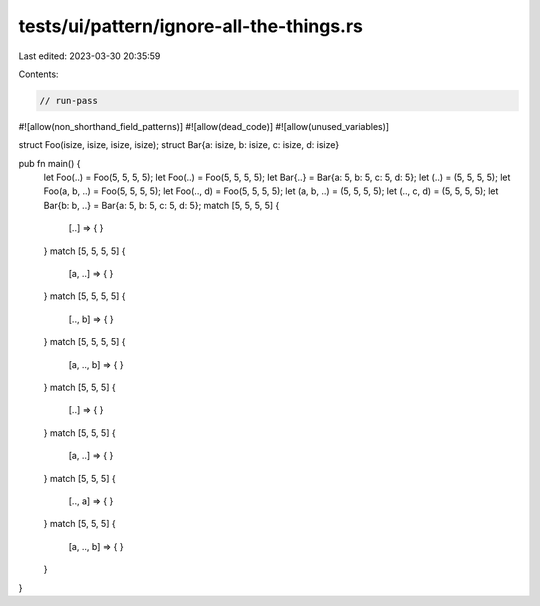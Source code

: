 tests/ui/pattern/ignore-all-the-things.rs
=========================================

Last edited: 2023-03-30 20:35:59

Contents:

.. code-block:: rs

    // run-pass

#![allow(non_shorthand_field_patterns)]
#![allow(dead_code)]
#![allow(unused_variables)]

struct Foo(isize, isize, isize, isize);
struct Bar{a: isize, b: isize, c: isize, d: isize}

pub fn main() {
    let Foo(..) = Foo(5, 5, 5, 5);
    let Foo(..) = Foo(5, 5, 5, 5);
    let Bar{..} = Bar{a: 5, b: 5, c: 5, d: 5};
    let (..) = (5, 5, 5, 5);
    let Foo(a, b, ..) = Foo(5, 5, 5, 5);
    let Foo(.., d) = Foo(5, 5, 5, 5);
    let (a, b, ..) = (5, 5, 5, 5);
    let (.., c, d) = (5, 5, 5, 5);
    let Bar{b: b, ..} = Bar{a: 5, b: 5, c: 5, d: 5};
    match [5, 5, 5, 5] {
        [..] => { }
    }
    match [5, 5, 5, 5] {
        [a, ..] => { }
    }
    match [5, 5, 5, 5] {
        [.., b] => { }
    }
    match [5, 5, 5, 5] {
        [a, .., b] => { }
    }
    match [5, 5, 5] {
        [..] => { }
    }
    match [5, 5, 5] {
        [a, ..] => { }
    }
    match [5, 5, 5] {
        [.., a] => { }
    }
    match [5, 5, 5] {
        [a, .., b] => { }
    }
}


